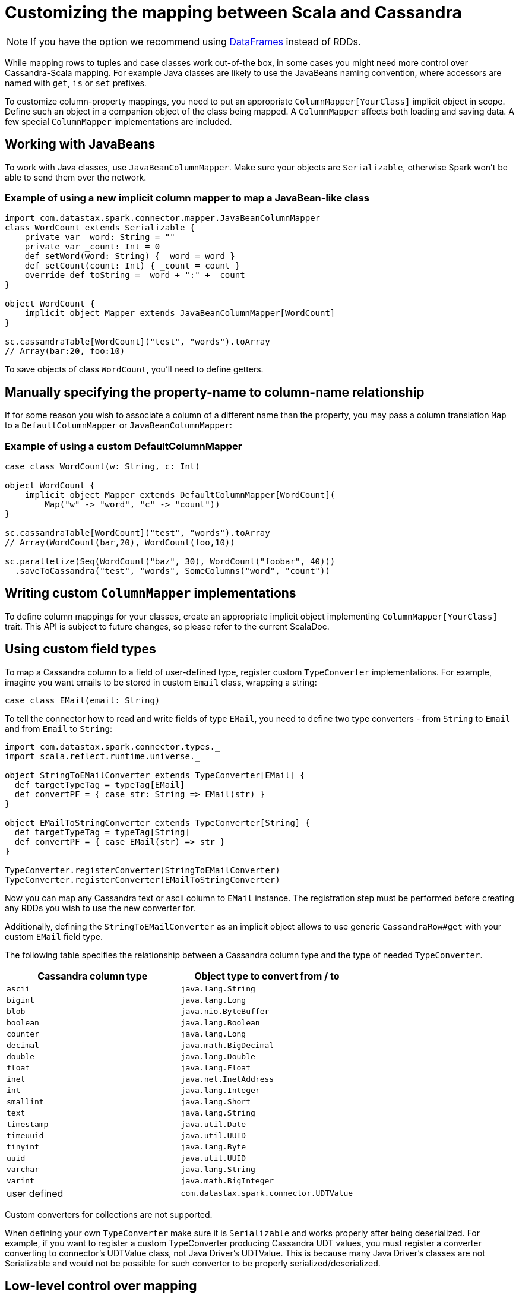 = Customizing the mapping between Scala and Cassandra

NOTE: If you have the option we recommend using xref:data_frames.adoc[DataFrames] instead of RDDs.

While mapping rows to tuples and case classes work out-of-the box, in
some cases you might need more control over Cassandra-Scala mapping. For
example Java classes are likely to use the JavaBeans naming convention,
where accessors are named with `+get+`, `+is+` or `+set+` prefixes.

To customize column-property mappings, you need to put an appropriate
`+ColumnMapper[YourClass]+` implicit object in scope. Define such an
object in a companion object of the class being mapped. A
`+ColumnMapper+` affects both loading and saving data. A few special
`+ColumnMapper+` implementations are included.

== Working with JavaBeans

To work with Java classes, use `+JavaBeanColumnMapper+`. Make sure your
objects are `+Serializable+`, otherwise Spark won't be able to send them
over the network.

=== Example of using a new implicit column mapper to map a JavaBean-like class

[source,scala]
----
import com.datastax.spark.connector.mapper.JavaBeanColumnMapper
class WordCount extends Serializable {
    private var _word: String = ""
    private var _count: Int = 0
    def setWord(word: String) { _word = word }
    def setCount(count: Int) { _count = count }
    override def toString = _word + ":" + _count
}

object WordCount {
    implicit object Mapper extends JavaBeanColumnMapper[WordCount]
}

sc.cassandraTable[WordCount]("test", "words").toArray
// Array(bar:20, foo:10)
----

To save objects of class `+WordCount+`, you'll need to define getters.

== Manually specifying the property-name to column-name relationship

If for some reason you wish to associate a column of a different name
than the property, you may pass a column translation `+Map+` to a
`+DefaultColumnMapper+` or `+JavaBeanColumnMapper+`:

=== Example of using a custom DefaultColumnMapper

[source,scala]
----
case class WordCount(w: String, c: Int)

object WordCount {
    implicit object Mapper extends DefaultColumnMapper[WordCount](
        Map("w" -> "word", "c" -> "count"))
}

sc.cassandraTable[WordCount]("test", "words").toArray
// Array(WordCount(bar,20), WordCount(foo,10))

sc.parallelize(Seq(WordCount("baz", 30), WordCount("foobar", 40)))
  .saveToCassandra("test", "words", SomeColumns("word", "count"))
----

== Writing custom `+ColumnMapper+` implementations

To define column mappings for your classes, create an appropriate
implicit object implementing `+ColumnMapper[YourClass]+` trait. This API
is subject to future changes, so please refer to the current ScalaDoc.

== Using custom field types

To map a Cassandra column to a field of user-defined type, register
custom `+TypeConverter+` implementations. For example, imagine you want
emails to be stored in custom `+Email+` class, wrapping a string:

[source,scala]
----
case class EMail(email: String)
----

To tell the connector how to read and write fields of type `+EMail+`,
you need to define two type converters - from `+String+` to `+Email+`
and from `+Email+` to `+String+`:

[source,scala]
----
import com.datastax.spark.connector.types._
import scala.reflect.runtime.universe._

object StringToEMailConverter extends TypeConverter[EMail] {
  def targetTypeTag = typeTag[EMail]
  def convertPF = { case str: String => EMail(str) }
}

object EMailToStringConverter extends TypeConverter[String] {
  def targetTypeTag = typeTag[String]
  def convertPF = { case EMail(str) => str }
}

TypeConverter.registerConverter(StringToEMailConverter)
TypeConverter.registerConverter(EMailToStringConverter)
----

Now you can map any Cassandra text or ascii column to `+EMail+`
instance. The registration step must be performed before creating any
RDDs you wish to use the new converter for.

Additionally, defining the `+StringToEMailConverter+` as an implicit
object allows to use generic `+CassandraRow#get+` with your custom
`+EMail+` field type.

The following table specifies the relationship between a Cassandra
column type and the type of needed `+TypeConverter+`.

[cols=",",options="header",]
|===
|Cassandra column type |Object type to convert from / to
|`+ascii+` |`+java.lang.String+`
|`+bigint+` |`+java.lang.Long+`
|`+blob+` |`+java.nio.ByteBuffer+`
|`+boolean+` |`+java.lang.Boolean+`
|`+counter+` |`+java.lang.Long+`
|`+decimal+` |`+java.math.BigDecimal+`
|`+double+` |`+java.lang.Double+`
|`+float+` |`+java.lang.Float+`
|`+inet+` |`+java.net.InetAddress+`
|`+int+` |`+java.lang.Integer+`
|`+smallint+` |`+java.lang.Short+`
|`+text+` |`+java.lang.String+`
|`+timestamp+` |`+java.util.Date+`
|`+timeuuid+` |`+java.util.UUID+`
|`+tinyint+` |`+java.lang.Byte+`
|`+uuid+` |`+java.util.UUID+`
|`+varchar+` |`+java.lang.String+`
|`+varint+` |`+java.math.BigInteger+`
|user defined |`+com.datastax.spark.connector.UDTValue+`
|===

Custom converters for collections are not supported.

When defining your own `+TypeConverter+` make sure it is
`+Serializable+` and works properly after being deserialized. For
example, if you want to register a custom TypeConverter producing
Cassandra UDT values, you must register a converter converting to
connector's UDTValue class, not Java Driver's UDTValue. This is because
many Java Driver's classes are not Serializable and would not be
possible for such converter to be properly serialized/deserialized.

== Low-level control over mapping

WARNING: This is an advanced technique.

The `+ColumnMapper+` API cannot be used to express every possible
mapping, e.g., for classes that do not expose separate accessors for
reading/writing every column.

For converting a low-level `+Row+` object obtained from the Cassandra
Java driver into an object stored in `+RDD+`, this Spark driver uses a
`+RowReader+` instance. An appropriate `+RowReader+` is obtained from an
implicit `+RowReaderFactory+` resolved based on the target RDD item
type. You need to provide a custom implicit `+RowReaderFactory+` and
`+RowReader+` for working with your class, and have it in scope when
calling `+cassandraTable+`.

In the same way, when writing an `+RDD+` back to Cassandra, an
appropriate implicit `+RowWriterFactory+` and `+RowWriter+` are used to
extract column values from every RDD item and bind them to an INSERT
`+PreparedStatement+`.

Please refer to the htts://TODO[ScalaDoc] for more details.
